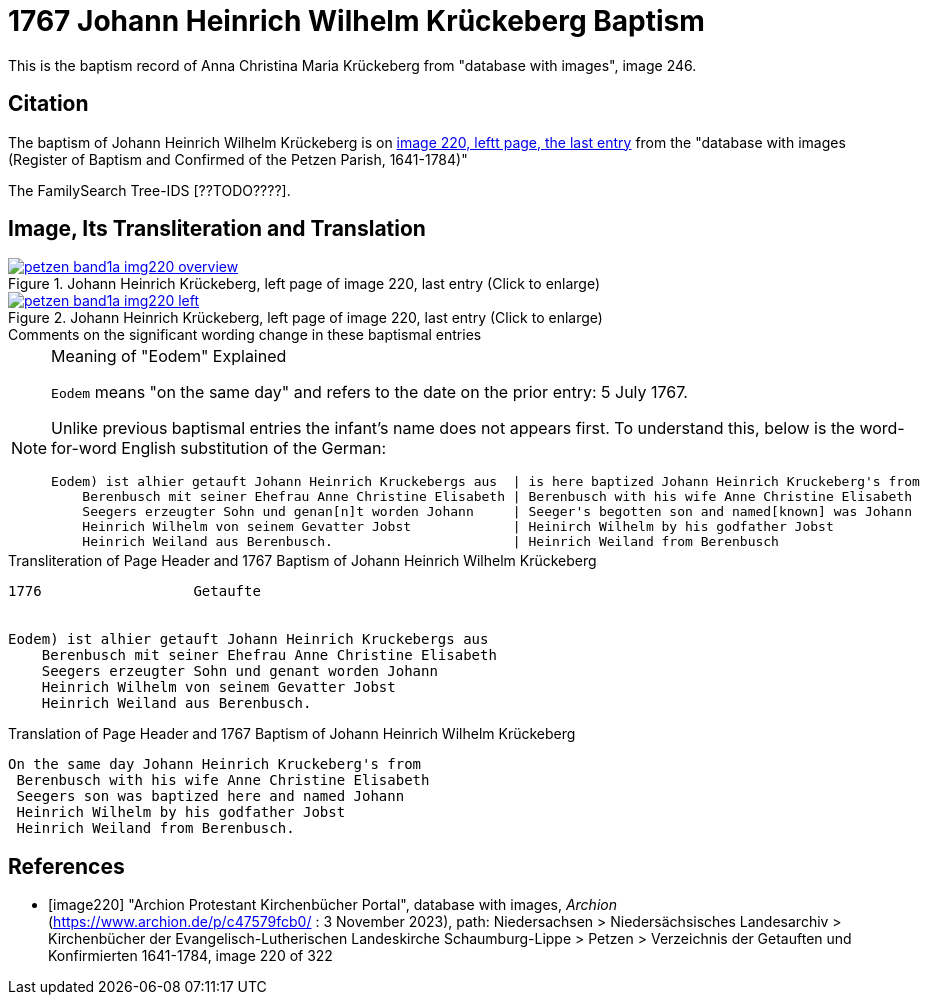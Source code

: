 = 1767 Johann Heinrich Wilhelm Krückeberg Baptism
:page-role: doc-width

This is the baptism record of Anna Christina Maria Krückeberg from "database with images", image 246.

== Citation

The baptism of Johann Heinrich Wilhelm Krückeberg is on <<image220, image 220, leftt page, the last entry>> from the  
"database with images (Register of Baptism and Confirmed of the Petzen Parish, 1641-1784)"

The FamilySearch Tree-IDS [??TODO????].

== Image, Its Transliteration and Translation

image::petzen-band1a-img220-overview.jpg[align=left,title='Johann Heinrich Krückeberg, left page of image 220, last entry (Click to enlarge)',link=self]

image::petzen-band1a-img220-left.jpg[align=left,title='Johann Heinrich Krückeberg, left page of image 220, last entry (Click to enlarge)',link=self]

.Comments on the significant wording change in these baptismal entries
****
[NOTE]
.Meaning of "Eodem" Explained
====
`Eodem` means "on the same day" and refers to the date on the prior
entry: 5 July 1767.

Unlike previous baptismal entries the infant's name does not appears first. To understand this,
below is the word-for-word English substitution of the German:

....
Eodem) ist alhier getauft Johann Heinrich Kruckebergs aus  | is here baptized Johann Heinrich Kruckeberg's from
    Berenbusch mit seiner Ehefrau Anne Christine Elisabeth | Berenbusch with his wife Anne Christine Elisabeth
    Seegers erzeugter Sohn und genan[n]t worden Johann     | Seeger's begotten son and named[known] was Johann 
    Heinrich Wilhelm von seinem Gevatter Jobst             | Heinirch Wilhelm by his godfather Jobst
    Heinrich Weiland aus Berenbusch.                       | Heinrich Weiland from Berenbusch
....
====
****

.Transliteration of Page Header and 1767 Baptism of Johann Heinrich Wilhelm Krückeberg
....
1776                  Getaufte 


Eodem) ist alhier getauft Johann Heinrich Kruckebergs aus
    Berenbusch mit seiner Ehefrau Anne Christine Elisabeth
    Seegers erzeugter Sohn und genant worden Johann 
    Heinrich Wilhelm von seinem Gevatter Jobst
    Heinrich Weiland aus Berenbusch.
....


.Translation of Page Header and 1767 Baptism of Johann Heinrich Wilhelm Krückeberg
....
On the same day Johann Heinrich Kruckeberg's from
 Berenbusch with his wife Anne Christine Elisabeth
 Seegers son was baptized here and named Johann 
 Heinrich Wilhelm by his godfather Jobst
 Heinrich Weiland from Berenbusch.
....


[bibliography]
== References

* [[[image220]]] "Archion Protestant Kirchenbücher Portal", database with images, _Archion_ (https://www.archion.de/p/c47579fcb0/ : 3 November 2023), path: Niedersachsen > Niedersächsisches Landesarchiv > Kirchenbücher der Evangelisch-Lutherischen Landeskirche Schaumburg-Lippe > Petzen > Verzeichnis der Getauften und Konfirmierten 1641-1784, image 220 of 322
